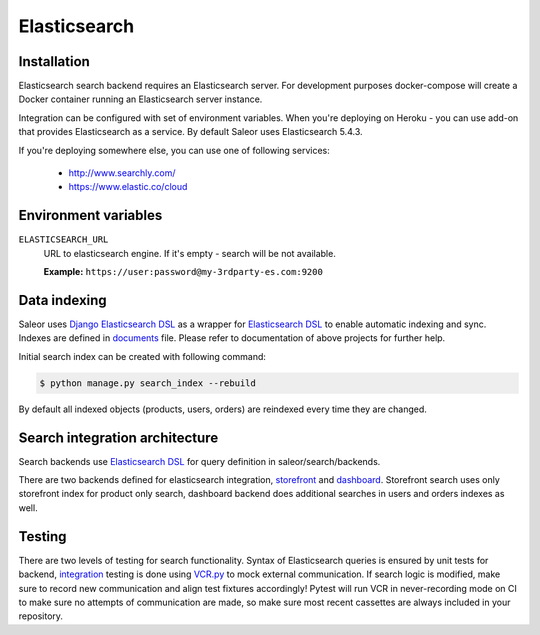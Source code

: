 Elasticsearch
=============


Installation
------------

Elasticsearch search backend requires an Elasticsearch server. For development purposes docker-compose will create a Docker container running an Elasticsearch server instance.

Integration can be configured with set of environment variables.
When you're deploying on Heroku - you can use add-on that provides Elasticsearch as a service.
By default Saleor uses Elasticsearch 5.4.3.

If you're deploying somewhere else, you can use one of following services:

 - http://www.searchly.com/
 - https://www.elastic.co/cloud


Environment variables
---------------------

``ELASTICSEARCH_URL``
  URL to elasticsearch engine. If it's empty - search will be not available.

  **Example:** ``https://user:password@my-3rdparty-es.com:9200``


Data indexing
-------------

Saleor uses `Django Elasticsearch DSL <https://github.com/sabricot/django-elasticsearch-dsl>`_ as a wrapper for `Elasticsearch DSL <https://github.com/elastic/elasticsearch-dsl-py>`_ to enable automatic indexing and sync. Indexes are defined in `documents <https://github.com/saleor/saleor/search/documents.py>`_ file. Please refer to documentation of above projects for further help.

Initial search index can be created with following command:

.. code-block:: bash

    $ python manage.py search_index --rebuild

By default all indexed objects (products, users, orders) are reindexed every time they are changed.


Search integration architecture
-------------------------------

Search backends use `Elasticsearch DSL <https://github.com/elastic/elasticsearch-dsl-py>`_ for query definition in saleor/search/backends.

There are two backends defined for elasticsearch integration, `storefront <https://github/com/saleor/saleor/search/backends/elasticsearch.py>`_ and `dashboard <https://github.com/saleor/saleor/search/backends/elasticsearch_dashboard.py>`_. Storefront search uses only storefront index for product only search, dashboard backend does additional searches in users and orders indexes as well.


Testing
-------

There are two levels of testing for search functionality. Syntax of Elasticsearch queries is ensured by unit tests for backend, `integration <https://github.com/saleor/saleor/tests/test_search.py>`_ testing is done using `VCR.py <https://github.com/kevin1024/vcrpy>`_ to mock external communication. If search logic is modified, make sure to record new communication and align test fixtures accordingly! Pytest will run VCR in never-recording mode on CI to make sure no attempts of communication are made, so make sure most recent
cassettes are always included in your repository.
